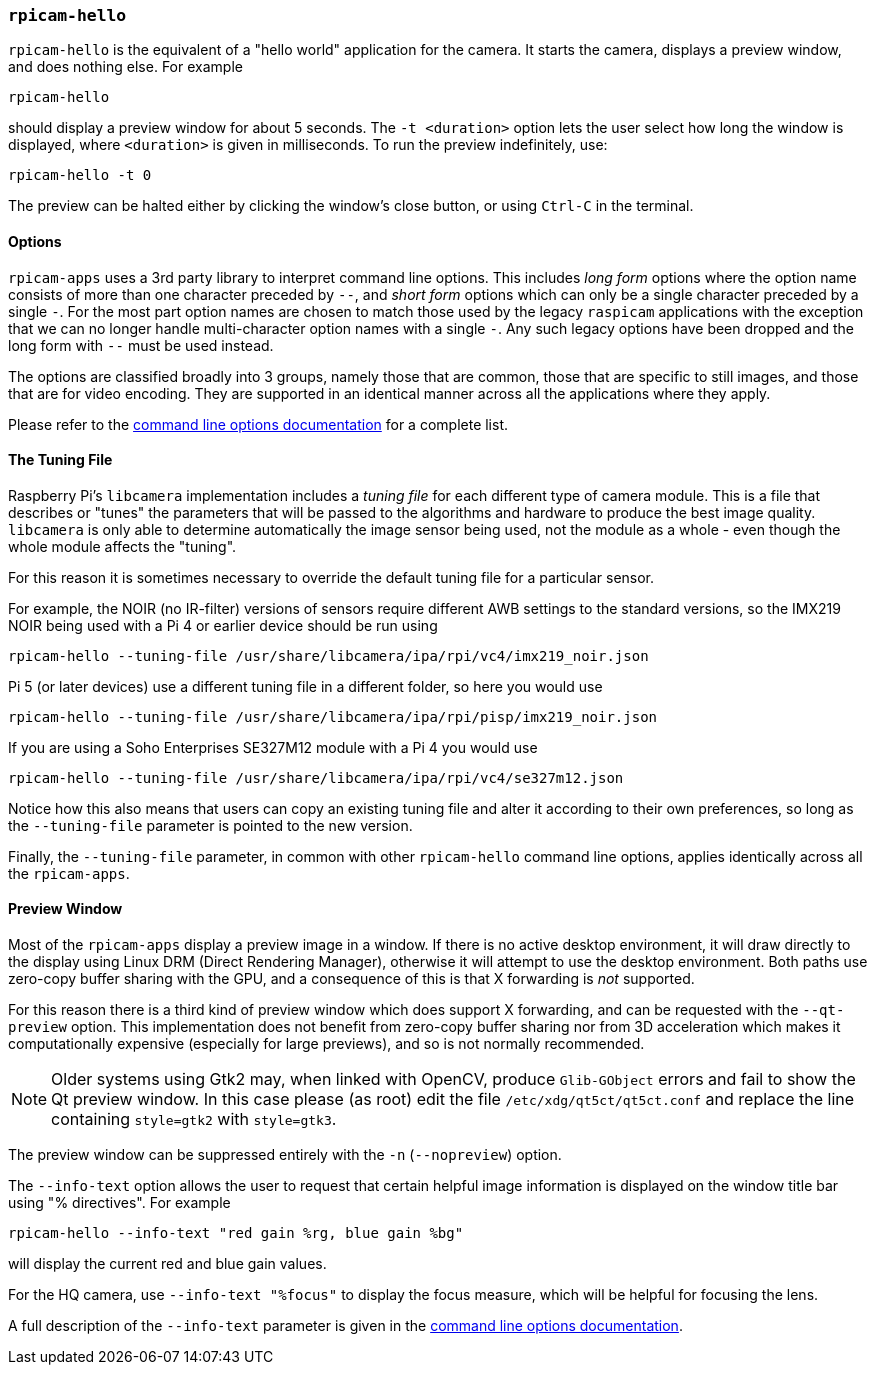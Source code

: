 === `rpicam-hello`

`rpicam-hello` is the equivalent of a "hello world" application for the camera. It starts the camera, displays a preview window, and does nothing else. For example

[,bash]
----
rpicam-hello
----
should display a preview window for about 5 seconds. The `-t <duration>` option lets the user select how long the window is displayed, where `<duration>` is given in milliseconds. To run the preview indefinitely, use:

[,bash]
----
rpicam-hello -t 0
----

The preview can be halted either by clicking the window's close button, or using `Ctrl-C` in the terminal.

==== Options

`rpicam-apps` uses a 3rd party library to interpret command line options. This includes _long form_ options where the option name consists of more than one character preceded by `--`, and _short form_ options which can only be a single character preceded by a single `-`. For the most part option names are chosen to match those used by the legacy `raspicam` applications with the exception that we can no longer handle multi-character option names with a single `-`. Any such legacy options have been dropped and the long form with `--` must be used instead.

The options are classified broadly into 3 groups, namely those that are common, those that are specific to still images, and those that are for video encoding. They are supported in an identical manner across all the applications where they apply.

Please refer to the xref:camera_software.adoc#common-command-line-options[command line options documentation] for a complete list.

==== The Tuning File

Raspberry Pi's `libcamera` implementation includes a _tuning file_ for each different type of camera module. This is a file that describes or "tunes" the parameters that will be passed to the algorithms and hardware to produce the best image quality. `libcamera` is only able to determine automatically the image sensor being used, not the module as a whole - even though the whole module affects the "tuning".

For this reason it is sometimes necessary to override the default tuning file for a particular sensor.

For example, the NOIR (no IR-filter) versions of sensors require different AWB settings to the standard versions, so the IMX219 NOIR being used with a Pi 4 or earlier device should be run using

[,bash]
----
rpicam-hello --tuning-file /usr/share/libcamera/ipa/rpi/vc4/imx219_noir.json
----

Pi 5 (or later devices) use a different tuning file in a different folder, so here you would use

[,bash]
----
rpicam-hello --tuning-file /usr/share/libcamera/ipa/rpi/pisp/imx219_noir.json
----

If you are using a Soho Enterprises SE327M12 module with a Pi 4 you would use

[,bash]
----
rpicam-hello --tuning-file /usr/share/libcamera/ipa/rpi/vc4/se327m12.json
----

Notice how this also means that users can copy an existing tuning file and alter it according to their own preferences, so long as the `--tuning-file` parameter is pointed to the new version.

Finally, the `--tuning-file` parameter, in common with other `rpicam-hello` command line options, applies identically across all the `rpicam-apps`.

==== Preview Window

Most of the `rpicam-apps` display a preview image in a window. If there is no active desktop environment, it will draw directly to the display using Linux DRM (Direct Rendering Manager), otherwise it will attempt to use the desktop environment. Both paths use zero-copy buffer sharing with the GPU, and a consequence of this is that X forwarding is _not_ supported.

For this reason there is a third kind of preview window which does support X forwarding, and can be requested with the `--qt-preview` option. This implementation does not benefit from zero-copy buffer sharing nor from 3D acceleration which makes it computationally expensive (especially for large previews), and so is not normally recommended.

NOTE: Older systems using Gtk2 may, when linked with OpenCV, produce `Glib-GObject` errors and fail to show the Qt preview window. In this case please (as root) edit the file `/etc/xdg/qt5ct/qt5ct.conf` and replace the line containing `style=gtk2` with `style=gtk3`.

The preview window can be suppressed entirely with the `-n` (`--nopreview`) option.

The `--info-text` option allows the user to request that certain helpful image information is displayed on the window title bar using "% directives". For example

[,bash]
----
rpicam-hello --info-text "red gain %rg, blue gain %bg"
----
will display the current red and blue gain values.

For the HQ camera, use `--info-text "%focus"` to display the focus measure, which will be helpful for focusing the lens.

A full description of the `--info-text` parameter is given in the xref:camera_software.adoc#common-command-line-options[command line options documentation].
